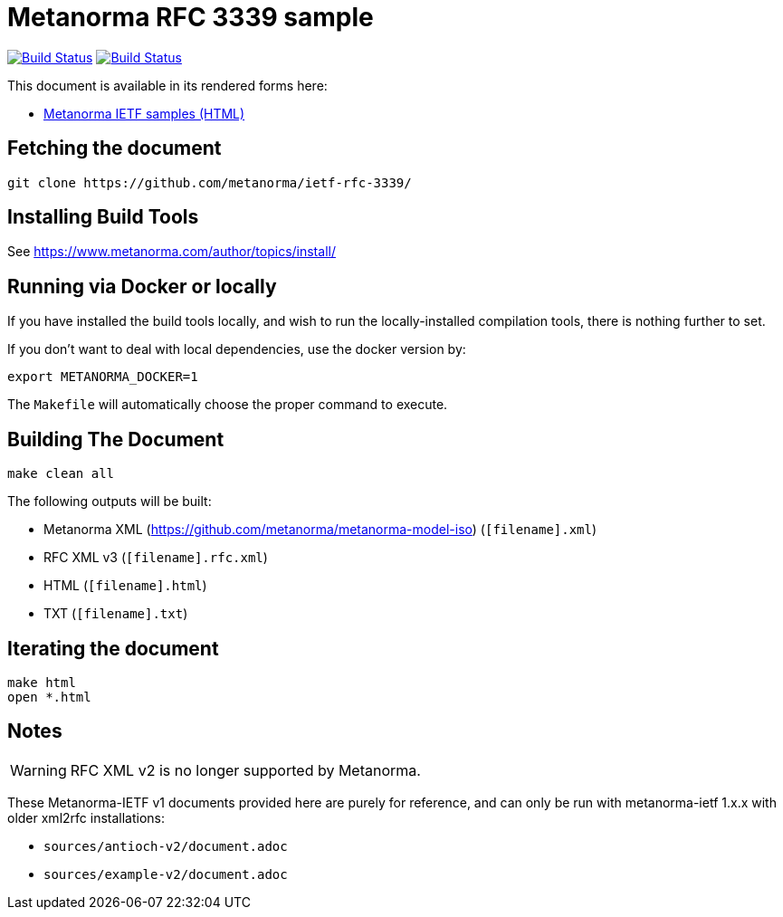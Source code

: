 = Metanorma RFC 3339 sample

image:https://github.com/metanorma/ietf-rfc-3339/workflows/generate/badge.svg["Build Status", link="https://github.com/metanorma/ietf-rfc-3339/actions?workflow=generate"]
image:https://github.com/metanorma/ietf-rfc-3339/workflows/docker/badge.svg["Build Status", link="https://github.com/metanorma/ietf-rfc-3339/actions?workflow=docker"]

This document is available in its rendered forms here:

* https://metanorma.github.io/ietf-rfc-3339/[Metanorma IETF samples (HTML)]


== Fetching the document

[source,sh]
----
git clone https://github.com/metanorma/ietf-rfc-3339/
----

== Installing Build Tools

See https://www.metanorma.com/author/topics/install/


== Running via Docker or locally

If you have installed the build tools locally, and wish to run the
locally-installed compilation tools, there is nothing further to set.

If you don't want to deal with local dependencies, use the docker
version by:

[source,sh]
----
export METANORMA_DOCKER=1
----

The `Makefile` will automatically choose the proper command to
execute.


== Building The Document

[source,sh]
----
make clean all
----

The following outputs will be built:

* Metanorma XML (https://github.com/metanorma/metanorma-model-iso) (`[filename].xml`)
* RFC XML v3 (`[filename].rfc.xml`)
* HTML (`[filename].html`)
* TXT (`[filename].txt`)


== Iterating the document

[source,sh]
----
make html
open *.html
----


== Notes

WARNING: RFC XML v2 is no longer supported by Metanorma.

These Metanorma-IETF v1 documents provided here are purely for reference, and can only be run with metanorma-ietf 1.x.x with older xml2rfc installations:

* `sources/antioch-v2/document.adoc`
* `sources/example-v2/document.adoc`

